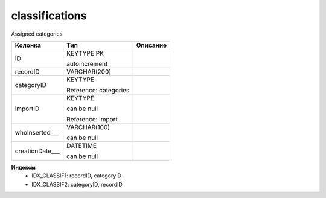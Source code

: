 classifications
===============

Assigned categories

.. list-table::
   :header-rows: 1

   * - Колонка
     - Тип
     - Описание

   * - ID
     - KEYTYPE PK

       autoincrement
     - 

   * - recordID
     - VARCHAR(200)
     - 

   * - categoryID
     - KEYTYPE

       Reference: categories
     - 

   * - importID
     - KEYTYPE

       can be null

       Reference: import
     - 

   * - whoInserted___
     - VARCHAR(100)

       can be null
     - 

   * - creationDate___
     - DATETIME

       can be null
     - 

**Индексы**
   * IDX_CLASSIF1: recordID, categoryID
   * IDX_CLASSIF2: categoryID, recordID